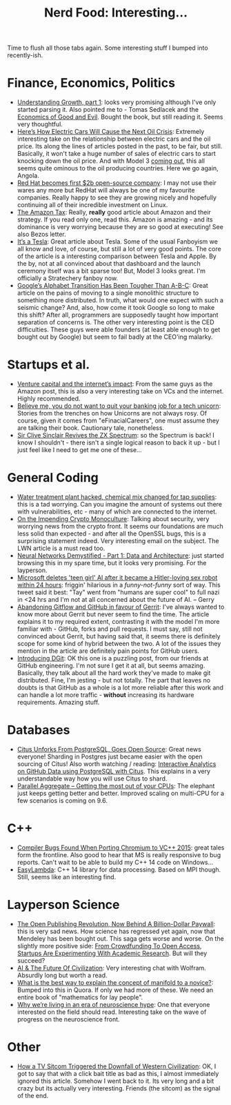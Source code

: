 #+title: Nerd Food: Interesting...
#+options: date:nil toc:nil author:nil num:nil title:nil

Time to flush all those tabs again. Some interesting stuff I bumped
into recently-ish.

* Finance, Economics, Politics

- [[http://www.strongtowns.org/journal/2016/3/20/dbuidkmm60m63enun84oqs07mktdwq][Understanding Growth, part 1]]: looks very promising although I've
  only started parsing it. Also pointed me to - Tomas Sedlacek and the
  [[http://www.amazon.co.uk/Economics-Good-Evil-Economic-Gilgamesh/dp/019932218X][Economics of Good and Evil]]. Bought the book, but still reading
  it. Seems very thoughtful.
- [[http://www.bloomberg.com/features/2016-ev-oil-crisis/][Here’s How Electric Cars Will Cause the Next Oil Crisis]]: Extremely
  interesting take on the relationship between electric cars and the
  oil price. Its along the lines of articles posted in the past, to be
  fair, but still. Basically, it won't take a huge number of sales of
  electric cars to start knocking down the oil price. And with Model 3
  [[http://www.bloomberg.com/news/features/2016-03-22/how-tesla-model-3-can-complete-its-take-over-of-the-u-s-luxury-market][coming out]], this all seems quite ominous to the oil producing
  countries. Here we go again, Angola.
- [[http://www.zdnet.com/article/red-hat-becomes-first-2b-open-source-company/][Red Hat becomes first $2b open-source company]]: I may not use their
  wares any more but RedHat will always be one of my favourite
  companies. Really happy to see they are growing nicely and hopefully
  continuing all of their incredible investment on Linux.
- [[https://stratechery.com/2016/the-amazon-tax/][The Amazon Tax]]: Really, *really* good article about Amazon and their
  strategy. If you read only one, read this. Amazon is amazing - and
  its dominance is very worrying because they are so good at
  executing! See also Bezos letter.
- [[https://stratechery.com/2016/its-a-tesla/][It’s a Tesla]]: Great article about Tesla. Some of the usual Fanboyism
  we all know and love, of course, but still a lot of very good
  points. The core of the article is a interesting comparison between
  Tesla and Apple. By the by, not at all convinced about that
  dashboard and the launch ceremony itself was a bit sparse too! But,
  Model 3 looks great. I'm officially a Stratechery fanboy now.
- [[http://www.wired.com/2016/04/googles-alphabet-transition-tougher-b-c/][Google’s Alphabet Transition Has Been Tougher Than A-B-C]]: Great
  article on the pains of moving to a single monolithic structure to
  something more distributed. In truth, what would one expect with
  such a seismic change? And, also, how come it took Google so long to
  make this shift? After all, programmers are supposedly taught how
  important separation of concerns is. The other very interesting
  point is the CED difficulties. These guys were able founders (at
  least able enough to get bought out by Google) but seem to fail
  badly at the CEO'ing malarky.

* Startups et al.

- [[https://stratechery.com/2015/venture-capital-and-the-internets-impact/][Venture capital and the internet’s impact]]: From the same guys as the
  Amazon post, this is also a very interesting take on VCs and the
  internet. Highly recommended.
- [[http://news.efinancialcareers.com/uk-en/240115/believe-not-want-quit-banking-job-tech-unicorn/][Believe me, you do not want to quit your banking job for a tech
  unicorn]]: Stories from the trenches on how Unicorns are not always
  rosy. Of course, given it comes from "eFinacialCareers", one must
  assume they are talking their book. Cautionary tale, nonetheless.
- [[http://obscurehandhelds.com/2016/02/sir-clive-sinclair-revives-the-zx-spectrum/][Sir Clive Sinclair Revives the ZX Spectrum]]: so the Spectrum is back!
  I know I shouldn't - there isn't a single logical reason to back it
  up - but I just feel like I need to get me one of these...

* General Coding

- [[http://www.theregister.co.uk/2016/03/24/water_utility_hacked/][Water treatment plant hacked, chemical mix changed for tap supplies]]:
  this is a tad worrying. Can you imagine the amount of systems out
  there with vulnerabilities, etc - many of which are connected to the
  internet.
- [[http://www.metzdowd.com/pipermail/cryptography/2016-March/028824.html][On the Impending Crypto Monoculture]]: Talking about security, very
  worrying news from the crypto front. It seems our foundations are
  much less solid than expected - and after all the OpenSSL bugs, this
  is a surprising statement indeed. Very interesting email on the
  subject. The LWN article is a must read too.
- [[http://lumiverse.io/video/part-1-data-and-architecture][Neural Networks Demystified - Part 1: Data and Architecture]]: just
  started browsing this in my spare time, but it looks very
  promising. For the layperson.
- [[http://www.telegraph.co.uk/technology/2016/03/24/microsofts-teen-girl-ai-turns-into-a-hitler-loving-sex-robot-wit/][Microsoft deletes 'teen girl' AI after it became a Hitler-loving sex
  robot within 24 hours]]: friggin' hilarious in a /funny-not-funny/
  sort of way. This tweet said it best: "Tay" went from "humans are
  super cool" to full nazi in <24 hrs and I'm not at all concerned
  about the future of AI. -- Gerry
- [[http://www.beepsend.com/2016/04/05/abandoning-gitflow-github-favour-gerrit/][Abandoning Gitflow and GitHub in favour of Gerrit]]: I've always
  wanted to know more about Gerrit but never seem to find the
  time. The article explains it to my required extent, contrasting it
  with the model I'm more familiar with - GitHub, forks and pull
  requests. I must say, still not convinced about Gerrit, but having
  said that, it seems there is definitely scope for some kind of
  hybrid between the two. A lot of the issues they mention in the
  article are definitely pain points for GitHub users.
- [[http://githubengineering.com/introducing-dgit/][Introducing DGit]]: OK this one is a puzzling post, from our friends
  at GitHub engineering. I'm not sure I get it at all, but seems
  amazing. Basically, they talk about all the hard work they've made
  to make git distributed. Fine, I'm jesting - but not totally. The
  part that leaves no doubts is that GitHub as a whole is a lot more
  reliable after this work and can handle a lot more traffic - *without*
  increasing its hardware requirements. Amazing stuff.

* Databases

- [[https://www.citusdata.com/blog/17-ozgun-erdogan/403-citus-unforks-postgresql-goes-open-source][Citus Unforks From PostgreSQL, Goes Open Source]]: Great news
  everyone! Sharding in Postgres just became easier with the open
  sourcing of Citus! Also worth watching / reading: [[https://www.citusdata.com/blog/15-marco-slot/402-interactive-analytics-github-data-using-postgresql-citus][Interactive
  Analytics on GitHub Data using PostgreSQL with Citus]]. This explains
  in a very understandable way how you will use Citus to shard.
- [[http://blog.2ndquadrant.com/parallel-aggregate/][Parallel Aggregate – Getting the most out of your CPUs]]: The elephant
  just keeps getting better and better. Improved scaling on multi-CPU
  for a few scenarios is coming on 9.6.

* C++

- [[https://randomascii.wordpress.com/2016/03/24/compiler-bugs-found-when-porting-chromium-to-vc-2015/][Compiler Bugs Found When Porting Chromium to VC++ 2015]]: great tales
  form the frontline. Also good to hear that MS is really responsive
  to bug reports. Can't wait to be able to build my C++ 14 code on
  Windows...
- [[https://github.com/haptork/easylambda][EasyLambda]]: C++ 14 library for data processing. Based on MPI
  though. Still, seems like an interesting find.

* Layperson Science

- [[http://www.fastcompany.com/3042443/mendeley-elsevier-and-the-future-of-scholarly-publishing][The Open Publishing Revolution, Now Behind A Billion-Dollar Paywall]]:
  this is very sad news. How science has regressed yet again, now that
  Mendeley has been bought out. This saga gets worse and worse. On the
  slightly more positive side: [[http://techcrunch.com/2014/03/03/from-crowdfunding-to-open-access-startups-are-experimenting-with-academic-research/][From Crowdfunding To Open Access,
  Startups Are Experimenting With Academic Research]]. But will they
  succeed?
- [[https://www.edge.org/conversation/stephen_wolfram-ai-the-future-of-civilization][AI & The Future Of Civilization]]: Very interesting chat with
  Wolfram. Absurdly long but worth a read.
- [[https://www.quora.com/What-is-the-best-way-to-explain-the-concept-of-manifold-to-a-novice][What is the best way to explain the concept of manifold to a
  novice?]]: Bumped into this in Quora. If only we had more of these. We
  need an entire book of "mathematics for lay people".
- [[http://kernelmag.dailydot.com/issue-sections/staff-editorials/16335/neuroskeptic-neurohype-brain-training-apps/?utm_content%3Dbuffer874e9&utm_medium%3Dsocial&utm_source%3Dtwitter.com&utm_campaign%3Dbuffer][Why we’re living in an era of neuroscience hype]]: One that everyone
  interested on the field should read. Interesting take on the wave of
  progress on the neuroscience front.

* Other

- [[https://medium.com/@thatdavidhopkins/how-a-tv-sitcom-triggered-the-downfall-of-western-civilization-336e8ccf7dd0#.gjnifjo0k][How a TV Sitcom Triggered the Downfall of Western Civilization]]: OK,
  I got to say that with a click bait title as bad as this, I almost
  immediately ignored this article. Somehow I went back to it. Its
  very long and a bit crazy but its actually very interesting. Friends
  (the sitcom) as the signal of the end.
